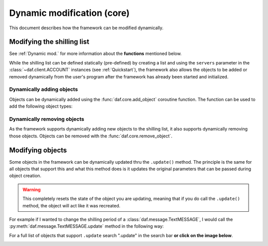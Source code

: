 =============================
Dynamic modification (core)
=============================
This document describes how the framework can be modified dynamically.


----------------------------
Modifying the shilling list
----------------------------
See :ref:`Dynamic mod.` for more information about the **functions** mentioned below.

While the shilling list can be defined statically (pre-defined) by creating a list and using the ``servers``
parameter in the :class:`~daf.client.ACCOUNT` instances (see :ref:`Quickstart`),
the framework also allows the objects to be added or removed dynamically from the user's program after the framework has already been started and initialized.

Dynamically adding objects
~~~~~~~~~~~~~~~~~~~~~~~~~~~~
Objects can be dynamically added using the :func:`daf.core.add_object` coroutine function.
The function can be used to add the following object types:

.. card::

    Accounts
    ^^^^^^^^^^^

    :class:`daf.client.ACCOUNT`



.. card::

    Guilds
    ^^^^^^^^^^^^

    :class:`daf.guild.GUILD`

    :class:`daf.guild.USER`

    :class:`daf.guild.AutoGUILD`


.. card::

    Messages
    ^^^^^^^^^^^^
    :class:`daf.message.TextMESSAGE`

    :class:`daf.message.VoiceMESSAGE`

    :class:`daf.message.DirectMESSAGE`


    .. note::   
        Messages can also be added thru the :py:meth:`daf.guild.GUILD.add_message`
        / :py:meth:`daf.guild.USER.add_message` method.

        .. caution::
            The guild must already be added to the framework, otherwise this method will fail.

        .. code-block:: python


            ...
            my_guild = daf.GUILD(guild.id, logging=True)
            await daf.add_object(my_guild, account)
            await my_guild.add_message(daf.TextMESSAGE(...))
            ...

.. only:: html

    .. literalinclude:: ./DEP/Examples/Dynamic Modification/main_add_object.py
        :language: python



Dynamically removing objects
~~~~~~~~~~~~~~~~~~~~~~~~~~~~~
As the framework supports dynamically adding new objects to the shilling list, it also supports dynamically removing those objects.
Objects can be removed with the :func:`daf.core.remove_object`.

.. only:: html

    .. literalinclude:: ./DEP/Examples/Dynamic Modification/main_remove_object.py
        :language: python




----------------------------
Modifying objects
----------------------------
Some objects in the framework can be dynamically updated thru the ``.update()`` method. 
The principle is the same for all objects that support this and what this method does is it
updates the original parameters that can be passed during object creation.

.. warning::

    This completely resets the state of the object you are updating, meaning that if you do call the 
    ``.update()`` method, the object will act like it was recreated.

For example if I wanted to change the shilling period of a :class:`daf.message.TextMESSAGE`, I would call the :py:meth:`daf.message.TextMESSAGE.update` method
in the following way:

.. code-block:: python
    :emphasize-lines: 13

    ... # Other code
    # Fixed sending period of 5 seconds
    my_message = daf.message.TextMESSAGE(
                                            start_period=None,
                                            end_period=timedelta(seconds=5),
                                            ... # Other parameters
                                        )


    await daf.add_object(my_message, some_GUILD_object)
    
    # Randomized sending period between 3 and 5 seconds
    await my_message.update(start_period=timedelta(seconds=3)) 
    ... # Other code


For a full list of objects that support ``.update`` search ".update" in the search bar 
**or click on the image below**.

.. image:: ./DEP/images/search_update_method.png
    :target: ../search.html?q=.update&check_keywords=yes&area=default 


.. only:: html
    
    .. literalinclude:: ./DEP/Examples/Dynamic Modification/main_update.py
        :language: python
        

